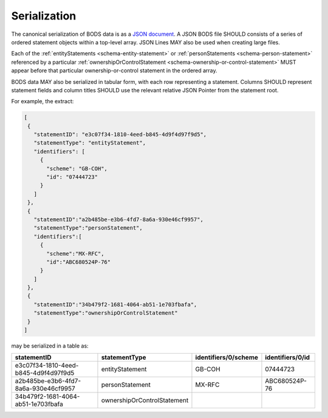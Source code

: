 .. _guidance-serialization:

Serialization
=============

The canonical serialization of BODS data is as a `JSON document <https://tools.ietf.org/html/rfc8259>`_. A JSON BODS file SHOULD consists of a series of ordered statement objects within a top-level array. JSON Lines MAY also be used when creating large files.

Each of the :ref:`entityStatements <schema-entity-statement>` or :ref:`personStatements <schema-person-statement>` referenced by a particular :ref:`ownershipOrControlStatement <schema-ownership-or-control-statement>`  MUST appear before that particular ownership-or-control statement in the ordered array. 

BODS data MAY also be serialized in tabular form, with each row representing a statement. Columns SHOULD represent statement fields and column titles SHOULD use the relevant relative JSON Pointer from the statement root. 

For example, the extract:

.. code-block:: json
   
   [
    {
      "statementID": "e3c07f34-1810-4eed-b845-4d9f4d97f9d5",
      "statementType": "entityStatement",
      "identifiers": [
        {
          "scheme": "GB-COH",
          "id": "07444723"
        }
      ]
    },
    {
      "statementID":"a2b485be-e3b6-4fd7-8a6a-930e46cf9957",
      "statementType":"personStatement",
      "identifiers":[
        {
          "scheme":"MX-RFC",
          "id":"ABC680524P-76"
        }
      ]
    },
    {
      "statementID":"34b479f2-1681-4064-ab51-1e703fbafa",
      "statementType":"ownershipOrControlStatement"
    }
   ]

may be serialized in a table as:

.. list-table:: 
   :header-rows: 1

   * - statementID 
     - statementType 
     - identifiers/0/scheme 
     - identifiers/0/id
   * - e3c07f34-1810-4eed-b845-4d9f4d97f9d5
     - entityStatement
     - GB-COH
     - 07444723
   * - a2b485be-e3b6-4fd7-8a6a-930e46cf9957
     - personStatement
     - MX-RFC
     - ABC680524P-76

   * - 34b479f2-1681-4064-ab51-1e703fbafa
     - ownershipOrControlStatement
     - 
     - 


